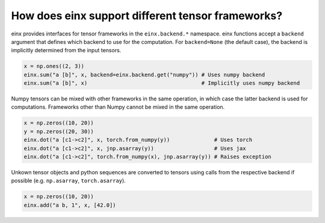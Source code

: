 How does einx support different tensor frameworks?
##################################################

einx provides interfaces for tensor frameworks in the ``einx.backend.*`` namespace. einx functions accept a ``backend`` argument
that defines which backend to use for the computation. For ``backend=None`` (the default case), the backend is implicitly determined from the input tensors.

..  code:: python

    x = np.ones((2, 3))
    einx.sum("a [b]", x, backend=einx.backend.get("numpy")) # Uses numpy backend
    einx.sum("a [b]", x)                                    # Implicitly uses numpy backend

Numpy tensors can be mixed with other frameworks in the same operation, in which case the latter backend is used for computations. Frameworks other than
Numpy cannot be mixed in the same operation.

..  code:: python

    x = np.zeros((10, 20))
    y = np.zeros((20, 30))
    einx.dot("a [c1->c2]", x, torch.from_numpy(y))              # Uses torch
    einx.dot("a [c1->c2]", x, jnp.asarray(y))                   # Uses jax
    einx.dot("a [c1->c2]", torch.from_numpy(x), jnp.asarray(y)) # Raises exception

Unkown tensor objects and python sequences are converted to tensors using calls from the respective backend if possible (e.g. ``np.asarray``, ``torch.asarray``).

..  code:: python

    x = np.zeros((10, 20))
    einx.add("a b, 1", x, [42.0])